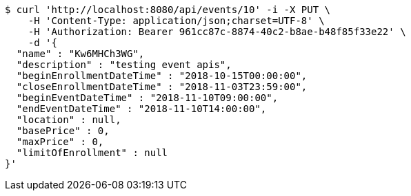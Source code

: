 [source,bash]
----
$ curl 'http://localhost:8080/api/events/10' -i -X PUT \
    -H 'Content-Type: application/json;charset=UTF-8' \
    -H 'Authorization: Bearer 961cc87c-8874-40c2-b8ae-b48f85f33e22' \
    -d '{
  "name" : "Kw6MHCh3WG",
  "description" : "testing event apis",
  "beginEnrollmentDateTime" : "2018-10-15T00:00:00",
  "closeEnrollmentDateTime" : "2018-11-03T23:59:00",
  "beginEventDateTime" : "2018-11-10T09:00:00",
  "endEventDateTime" : "2018-11-10T14:00:00",
  "location" : null,
  "basePrice" : 0,
  "maxPrice" : 0,
  "limitOfEnrollment" : null
}'
----